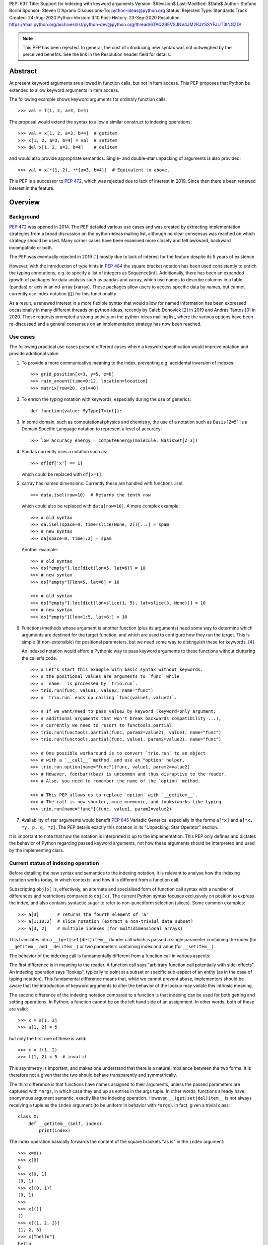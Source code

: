 PEP: 637
Title: Support for indexing with keyword arguments
Version: $Revision$
Last-Modified: $Date$
Author: Stefano Borini
Sponsor: Steven D'Aprano
Discussions-To: python-ideas@python.org
Status: Rejected
Type: Standards Track
Created: 24-Aug-2020
Python-Version: 3.10
Post-History: 23-Sep-2020
Resolution: https://mail.python.org/archives/list/python-dev@python.org/thread/6TAQ2BEVSJNV4JM2RJYSSYFJUT3INGZD/


.. note::
   This PEP has been rejected. In general, the cost of introducing new syntax
   was not outweighed by the perceived benefits. See the link in the Resolution
   header field for details.

Abstract
========

At present keyword arguments are allowed in function calls, but not in
item access. This PEP proposes that Python be extended to allow keyword
arguments in item access.

The following example shows keyword arguments for ordinary function calls::

    >>> val = f(1, 2, a=3, b=4)

The proposal would extend the syntax to allow a similar construct
to indexing operations::

    >>> val = x[1, 2, a=3, b=4]  # getitem
    >>> x[1, 2, a=3, b=4] = val  # setitem
    >>> del x[1, 2, a=3, b=4]    # delitem

and would also provide appropriate semantics. Single- and double-star unpacking of
arguments is also provided::

    >>> val = x[*(1, 2), **{a=3, b=4}]  # Equivalent to above.

This PEP is a successor to :pep:`472`, which was rejected due to lack of
interest in 2019. Since then there's been renewed interest in the feature.

Overview
========

Background
----------

:pep:`472` was opened in 2014. The PEP detailed various use cases and was created by
extracting implementation strategies from a broad discussion on the
python-ideas mailing list, although no clear consensus was reached on which strategy
should be used.  Many corner cases have been examined more closely and felt
awkward, backward incompatible or both.

The PEP was eventually rejected in 2019 [#rejection]_ mostly
due to lack of interest for the feature despite its 5 years of existence.

However, with the introduction of type hints in :pep:`484` the
square bracket notation has been used consistently to enrich the typing
annotations, e.g. to specify a list of integers as Sequence[int]. Additionally,
there has been an expanded growth of packages for data analysis such as pandas
and xarray, which use names to describe columns in a table (pandas) or axis in
an nd-array (xarray). These packages allow users to access specific data by
names, but cannot currently use index notation ([]) for this functionality.

As a result, a renewed interest in a more flexible syntax that would allow for
named information has been expressed occasionally in many different threads on
python-ideas, recently by Caleb Donovick [#request-1]_ in 2019 and Andras
Tantos [#request-2]_ in 2020. These requests prompted a strong activity on the
python-ideas mailing list, where the various options have been re-discussed and
a general consensus on an implementation strategy has now been reached.

Use cases
---------

The following practical use cases present different cases where a keyword
specification would improve notation and provide additional value:

1. To provide a more communicative meaning to the index, preventing e.g. accidental
   inversion of indexes::

       >>> grid_position[x=3, y=5, z=8]
       >>> rain_amount[time=0:12, location=location]
       >>> matrix[row=20, col=40]

2. To enrich the typing notation with keywords, especially during the use of generics::

       def function(value: MyType[T=int]):

3. In some domain, such as computational physics and chemistry, the use of a
   notation such as ``Basis[Z=5]`` is a Domain Specific Language notation to represent
   a level of accuracy::

       >>> low_accuracy_energy = computeEnergy(molecule, BasisSet[Z=3])

4. Pandas currently uses a notation such as::

       >>> df[df['x'] == 1]

   which could be replaced with ``df[x=1]``.

5. xarray has named dimensions. Currently these are handled with functions .isel::

       >>> data.isel(row=10)  # Returns the tenth row

   which could also be replaced with ``data[row=10]``. A more complex example::

       >>> # old syntax
       >>> da.isel(space=0, time=slice(None, 2))[...] = spam
       >>> # new syntax
       >>> da[space=0, time=:2] = spam

   Another example::

       >>> # old syntax
       >>> ds["empty"].loc[dict(lon=5, lat=6)] = 10
       >>> # new syntax
       >>> ds["empty"][lon=5, lat=6] = 10

       >>> # old syntax
       >>> ds["empty"].loc[dict(lon=slice(1, 5), lat=slice(3, None))] = 10
       >>> # new syntax
       >>> ds["empty"][lon=1:5, lat=6:] = 10

6. Functions/methods whose argument is another function (plus its
   arguments) need some way to determine which arguments are destined for
   the target function, and which are used to configure how they run the
   target. This is simple (if non-extensible) for positional parameters,
   but we need some way to distinguish these for keywords. [#trio-run]_

   An indexed notation would afford a Pythonic way to pass keyword
   arguments to these functions without cluttering the caller's code.

   ::

     >>> # Let's start this example with basic syntax without keywords.
     >>> # the positional values are arguments to `func` while
     >>> # `name=` is processed by `trio.run`.
     >>> trio.run(func, value1, value2, name="func")
     >>> # `trio.run` ends up calling `func(value1, value2)`.

     >>> # If we want/need to pass value2 by keyword (keyword-only argument,
     >>> # additional arguments that won't break backwards compatibility ...),
     >>> # currently we need to resort to functools.partial:
     >>> trio.run(functools.partial(func, param2=value2), value1, name="func")
     >>> trio.run(functools.partial(func, value1, param2=value2), name="func")

     >>> # One possible workaround is to convert `trio.run` to an object
     >>> # with a `__call__` method, and use an "option" helper,
     >>> trio.run.option(name="func")(func, value1, param2=value2)
     >>> # However, foo(bar)(baz) is uncommon and thus disruptive to the reader.
     >>> # Also, you need to remember the name of the `option` method.

     >>> # This PEP allows us to replace `option` with `__getitem__`.
     >>> # The call is now shorter, more mnemonic, and looks+works like typing
     >>> trio.run[name="func"](func, value1, param2=value2)

7. Availability of star arguments would benefit :pep:`646` Variadic Generics,
   especially in the forms ``a[*x]`` and ``a[*x, *y, p, q, *z]``. The PEP details
   exactly this notation in its "Unpacking: Star Operator" section.

It is important to note that how the notation is interpreted is up to the
implementation. This PEP only defines and dictates the behavior of Python
regarding passed keyword arguments, not how these arguments should be
interpreted and used by the implementing class.

Current status of indexing operation
------------------------------------

Before detailing the new syntax and semantics to the indexing notation, it is
relevant to analyse how the indexing notation works today, in which contexts,
and how it is different from a function call.

Subscripting ``obj[x]`` is, effectively, an alternate and specialised form of
function call syntax with a number of differences and restrictions compared to
``obj(x)``. The current Python syntax focuses exclusively on position to express
the index, and also contains syntactic sugar to refer to non-punctiform
selection (slices). Some common examples::

    >>> a[3]       # returns the fourth element of 'a'
    >>> a[1:10:2]  # slice notation (extract a non-trivial data subset)
    >>> a[3, 2]    # multiple indexes (for multidimensional arrays)

This translates into a ``__(get|set|del)item__`` dunder call which is passed a single
parameter containing the index (for ``__getitem__`` and ``__delitem__``) or two parameters
containing index and value (for ``__setitem__``).

The behavior of the indexing call is fundamentally different from a function call
in various aspects:

The first difference is in meaning to the reader.  A function call says
"arbitrary function call potentially with side-effects". An indexing operation
says "lookup", typically to point at a subset or specific sub-aspect of an
entity (as in the case of typing notation).  This fundamental difference means
that, while we cannot prevent abuse, implementors should be aware that the
introduction of keyword arguments to alter the behavior of the lookup may
violate this intrinsic meaning.

The second difference of the indexing notation compared to a function
is that indexing can be used for both getting and setting operations.
In Python, a function cannot be on the left hand side of an assignment. In
other words, both of these are valid::

    >>> x = a[1, 2]
    >>> a[1, 2] = 5

but only the first one of these is valid::

    >>> x = f(1, 2)
    >>> f(1, 2) = 5  # invalid

This asymmetry is important, and makes one understand that there is a natural
imbalance between the two forms. It is therefore not a given that the two
should behave transparently and symmetrically.

The third difference is that functions have names assigned to their
arguments, unless the passed parameters are captured with ``*args``, in which case
they end up as entries in the args tuple. In other words, functions already
have anonymous argument semantic, exactly like the indexing operation. However,
``__(get|set|del)item__`` is not always receiving a tuple as the ``index`` argument
(to be uniform in behavior with ``*args``).  In fact, given a trivial class::

    class X:
        def __getitem__(self, index):
            print(index)

The index operation basically forwards the content of the square brackets "as is"
in the ``index`` argument::

    >>> x=X()
    >>> x[0]
    0
    >>> x[0, 1]
    (0, 1)
    >>> x[(0, 1)]
    (0, 1)
    >>>
    >>> x[()]
    ()
    >>> x[{1, 2, 3}]
    {1, 2, 3}
    >>> x["hello"]
    hello
    >>> x["hello", "hi"]
    ('hello', 'hi')

The fourth difference is that the indexing operation knows how to convert
colon notations to slices, thanks to support from the parser. This is valid::

    a[1:3]

this one isn't::

    f(1:3)

The fifth difference is that there's no zero-argument form. This is valid::

    f()

this one isn't::

    a[]

Specification
=============

Before describing the specification, it is important to stress the difference in
nomenclature between *positional index*, *final index*  and *keyword argument*, as it is important to
understand the fundamental asymmetries at play. The ``__(get|set|del)item__``
is fundamentally an indexing operation, and the way the element is retrieved,
set, or deleted is through an index, the *final index*.

The current status quo is to directly build the *final index* from what is passed between
square brackets, the *positional index*. In other words, what is passed in the
square brackets is trivially used to generate what the code in ``__getitem__`` then uses
for the indicisation operation. As we already saw for the dict, ``d[1]`` has a
positional index of ``1`` and also a final index of ``1`` (because it's the element that is
then added to the dictionary) and ``d[1, 2]`` has positional index of ``(1, 2)`` and
final index also of ``(1, 2)`` (because yet again it's the element that is added to the dictionary).
However, the positional index ``d[1,2:3]`` is not accepted by the dictionary, because
there's no way to transform the positional index into a final index, as the slice object is
unhashable. The positional index is what is currently known as the ``index`` parameter in
``__getitem__``. Nevertheless, nothing prevents to construct a dictionary-like class that
creates the final index by e.g. converting the positional index to a string.

This PEP extends the current status quo, and grants more flexibility to
create the final index via an enhanced syntax that combines the positional index
and keyword arguments, if passed.

The above brings an important point across. Keyword arguments, in the context of the index
operation, may be used to take indexing decisions to obtain the final index, and therefore
will have to accept values that are unconventional for functions. See for
example use case 1, where a slice is accepted.

The successful implementation of this PEP will result in the following behavior:

1. An empty subscript is still illegal, regardless of context (see Rejected Ideas)::

       obj[]  # SyntaxError

2. A single index value remains a single index value when passed::

       obj[index]
       # calls type(obj).__getitem__(obj, index)

       obj[index] = value
       # calls type(obj).__setitem__(obj, index, value)

       del obj[index]
       # calls type(obj).__delitem__(obj, index)

   This remains the case even if the index is followed by keywords; see point 5 below.

3. Comma-separated arguments are still parsed as a tuple and passed as
   a single positional argument::

       obj[spam, eggs]
       # calls type(obj).__getitem__(obj, (spam, eggs))

       obj[spam, eggs] = value
       # calls type(obj).__setitem__(obj, (spam, eggs), value)

       del obj[spam, eggs]
       # calls type(obj).__delitem__(obj, (spam, eggs))

   The points above mean that classes which do not want to support keyword
   arguments in subscripts need do nothing at all, and the feature is therefore
   completely backwards compatible.

4. Keyword arguments, if any, must follow positional arguments::

       obj[1, 2, spam=None, 3]  # SyntaxError

   This is like function calls, where intermixing positional and keyword
   arguments give a SyntaxError.

5. Keyword subscripts, if any, will be handled like they are in
   function calls. Examples::

       # Single index with keywords:

       obj[index, spam=1, eggs=2]
       # calls type(obj).__getitem__(obj, index, spam=1, eggs=2)

       obj[index, spam=1, eggs=2] = value
       # calls type(obj).__setitem__(obj, index, value, spam=1, eggs=2)

       del obj[index, spam=1, eggs=2]
       # calls type(obj).__delitem__(obj, index, spam=1, eggs=2)

       # Comma-separated indices with keywords:

       obj[foo, bar, spam=1, eggs=2]
       # calls type(obj).__getitem__(obj, (foo, bar), spam=1, eggs=2)

       obj[foo, bar, spam=1, eggs=2] = value
       # calls type(obj).__setitem__(obj, (foo, bar), value, spam=1, eggs=2)

       del obj[foo, bar, spam=1, eggs=2]
       # calls type(obj).__detitem__(obj, (foo, bar), spam=1, eggs=2)

   Note that:

   - a single positional index will not turn into a tuple
     just because one adds a keyword value.

   - for ``__setitem__``, the same order is retained for index and value.
     The keyword arguments go at the end, as is normal for a function
     definition.

6. The same rules apply with respect to keyword subscripts as for
   keywords in function calls:

   - the interpreter matches up each keyword subscript to a named parameter
     in the appropriate method;

   - if a named parameter is used twice, that is an error;

   - if there are any named parameters left over (without a value) when the
     keywords are all used, they are assigned their default value (if any);

   - if any such parameter doesn't have a default, that is an error;

   - if there are any keyword subscripts remaining after all the named
     parameters are filled, and the method has a ``**kwargs`` parameter,
     they are bound to the ``**kwargs`` parameter as a dict;

   - but if no ``**kwargs`` parameter is defined, it is an error.


7. Sequence unpacking is allowed inside subscripts::

       obj[*items]

   This allows notations such as ``[:, *args, :]``, which could be treated
   as ``[(slice(None), *args, slice(None))]``. Multiple star unpacking are
   allowed::

       obj[1, *(2, 3), *(4, 5), 6, foo=5]
       # Equivalent to obj[(1, 2, 3, 4, 5, 6), foo=3)

   The following notation equivalence must be honored::

       obj[*()]
       # Equivalent to obj[()]

       obj[*(), foo=3]
       # Equivalent to obj[(), foo=3]

       obj[*(x,)]
       # Equivalent to obj[(x,)]

       obj[*(x,),]
       # Equivalent to obj[(x,)]

   Note in particular case 3: sequence unpacking of a single element will
   not behave as if only one single argument was passed. A related case is
   the following example::

      obj[1, *(), foo=5]
      # Equivalent to obj[(1,), foo=5]
      # calls type(obj).__getitem__(obj, (1,), foo=5)

   However, as we saw earlier, for backward compatibility a single index will be passed as is::

      obj[1, foo=5]
      # calls type(obj).__getitem__(obj, 1, foo=5)

   In other words, a single positional index will be passed "as is" only if no sequence
   unpacking is present. If a sequence unpacking is present, then the index will become a tuple,
   regardless of the resulting number of elements in the index after the unpacking has taken place.

8. Dict unpacking is permitted::

       items = {'spam': 1, 'eggs': 2}
       obj[index, **items]
       # equivalent to obj[index, spam=1, eggs=2]

   The following notation equivalent should be honored::

       obj[**{}]
       # Equivalent to obj[()]

       obj[3, **{}]
       # Equivalent to obj[3]

9. Keyword-only subscripts are permitted. The positional index will be the empty tuple::

       obj[spam=1, eggs=2]
       # calls type(obj).__getitem__(obj, (), spam=1, eggs=2)

       obj[spam=1, eggs=2] = 5
       # calls type(obj).__setitem__(obj, (), 5, spam=1, eggs=2)

       del obj[spam=1, eggs=2]
       # calls type(obj).__delitem__(obj, (), spam=1, eggs=2)

   The choice of the empty tuple as a sentinel has been debated. Details are provided in
   the Rejected Ideas section.

10. Keyword arguments must allow slice syntax::

        obj[3:4, spam=1:4, eggs=2]
        # calls type(obj).__getitem__(obj, slice(3, 4, None), spam=slice(1, 4, None), eggs=2)

    This may open up the possibility to accept the same syntax for general function
    calls, but this is not part of this recommendation.

11. Keyword arguments allow for default values::

        # Given type(obj).__getitem__(obj, index, spam=True, eggs=2)
        obj[3]               # Valid. index = 3, spam = True, eggs = 2
        obj[3, spam=False]   # Valid. index = 3, spam = False, eggs = 2
        obj[spam=False]      # Valid. index = (), spam = False, eggs = 2
        obj[]                # Invalid.

12. The same semantics given above must be extended to ``__class__getitem__``:
    Since :pep:`560`, type hints are dispatched so that for ``x[y]``, if no
    ``__getitem__`` method is found, and ``x`` is a type (class) object,
    and ``x`` has a class method ``__class_getitem__``, that method is
    called. The same changes should be applied to this method as well,
    so that a writing like ``list[T=int]`` can be accepted.

Indexing behavior in standard classes (dict, list, etc.)
--------------------------------------------------------

None of what is proposed in this PEP will change the behavior of the current
core classes that use indexing. Adding keywords to the index operation for
custom classes is not the same as modifying e.g. the standard dict type to
handle keyword arguments. In fact, dict (as well as list and other stdlib
classes with indexing semantics) will remain the same and will continue not to
accept keyword arguments. In other words, if ``d`` is a ``dict``, the
statement ``d[1, a=2]`` will raise ``TypeError``, as their implementation will
not support the use of keyword arguments. The same holds for all other classes
(list, dict, etc.)

Corner case and Gotchas
-----------------------

With the introduction of the new notation, a few corner cases need to be analysed.

1. Technically, if a class defines their getter like this::

       def __getitem__(self, index):

   then the caller could call that using keyword syntax, like these two cases::

       obj[3, index=4]
       obj[index=1]

   The resulting behavior would be an error automatically, since it would be like
   attempting to call the method with two values for the ``index`` argument, and
   a ``TypeError`` will be raised. In the first case, the ``index`` would be ``3``,
   in the second case, it would be the empty tuple ``()``.

   Note that this behavior applies for all currently existing classes that rely on
   indexing, meaning that there is no way for the new behavior to introduce
   backward compatibility issues on this respect.

   Classes that wish to stress this behavior explicitly can define their
   parameters as positional-only::

       def __getitem__(self, index, /):

2. a similar case occurs with setter notation::

       # Given type(obj).__setitem__(obj, index, value):
       obj[1, value=3] = 5

   This poses no issue because the value is passed automatically, and the Python interpreter will raise
   ``TypeError: got multiple values for keyword argument 'value'``


3. If the subscript dunders are declared to use positional-or-keyword
   parameters, there may be some surprising cases when arguments are passed
   to the method. Given the signature::

       def __getitem__(self, index, direction='north')

   if the caller uses this::

       obj[0, 'south']

   they will probably be surprised by the method call::

       # expected type(obj).__getitem__(obj, 0, direction='south')
       # but actually get:
       type(obj).__getitem__(obj, (0, 'south'), direction='north')

   Solution: best practice suggests that keyword subscripts should be
   flagged as keyword-only when possible::

       def __getitem__(self, index, *, direction='north')

   The interpreter need not enforce this rule, as there could be scenarios
   where this is the desired behaviour. But linters may choose to warn
   about subscript methods which don't use the keyword-only flag.

4. As we saw, a single value followed by a keyword argument will not be changed into a tuple, i.e.:
   ``d[1, a=3]`` is treated as ``__getitem__(d, 1, a=3)``, NOT ``__getitem__(d, (1,), a=3)``. It would be
   extremely confusing if adding keyword arguments were to change the type of the passed index.
   In other words, adding a keyword to a single-valued subscript will not change it into a tuple.
   For those cases where an actual tuple needs to be passed, a proper syntax will have to be used::

       obj[(1,), a=3]
       # calls type(obj).__getitem__(obj, (1,), a=3)

   In this case, the call is passing a single element (which is passed as is, as from rule above),
   only that the single element happens to be a tuple.

   Note that this behavior just reveals the truth that the ``obj[1,]`` notation is shorthand for
   ``obj[(1,)]`` (and also ``obj[1]`` is shorthand for ``obj[(1)]``, with the expected behavior).
   When keywords are present, the rule that you can omit this outermost pair of parentheses is no
   longer true::

       obj[1]
       # calls type(obj).__getitem__(obj, 1)

       obj[1, a=3]
       # calls type(obj).__getitem__(obj, 1, a=3)

       obj[1,]
       # calls type(obj).__getitem__(obj, (1,))

       obj[(1,), a=3]
       # calls type(obj).__getitem__(obj, (1,), a=3)

   This is particularly relevant in the case where two entries are passed::

       obj[1, 2]
       # calls type(obj).__getitem__(obj, (1, 2))

       obj[(1, 2)]
       # same as above

       obj[1, 2, a=3]
       # calls type(obj).__getitem__(obj, (1, 2), a=3)

       obj[(1, 2), a=3]
       # calls type(obj).__getitem__(obj, (1, 2), a=3)

   And particularly when the tuple is extracted as a variable::

       t = (1, 2)
       obj[t]
       # calls type(obj).__getitem__(obj, (1, 2))

       obj[t, a=3]
       # calls type(obj).__getitem__(obj, (1, 2), a=3)

   Why? because in the case ``obj[1, 2, a=3]`` we are passing two elements (which
   are then packed as a tuple and passed as the index). In the case ``obj[(1, 2), a=3]``
   we are passing a single element (which is passed as is) which happens to be a tuple.
   The final result is that they are the same.

C Interface
===========

Resolution of the indexing operation is performed through a call to the following functions

- ``PyObject_GetItem(PyObject *o, PyObject *key)`` for the get operation
- ``PyObject_SetItem(PyObject *o, PyObject *key, PyObject *value)`` for the set operation
- ``PyObject_DelItem(PyObject *o, PyObject *key)`` for the del operation

These functions are used extensively within the Python executable, and are
also part of the public C API, as exported by ``Include/abstract.h``. It is clear that
the signature of this function cannot be changed, and different C level functions
need to be implemented to support the extended call. We propose

- ``PyObject_GetItemWithKeywords(PyObject *o, PyObject *key, PyObject *kwargs)``
- ``PyObject_SetItemWithKeywords(PyObject *o, PyObject *key, PyObject *value, PyObject *kwargs)``
- ``PyObject_GetItemWithKeywords(PyObject *o, PyObject *key, PyObject *kwargs)``

New opcodes will be needed for the enhanced call.  Currently, the
implementation uses ``BINARY_SUBSCR``, ``STORE_SUBSCR`` and ``DELETE_SUBSCR``
to invoke the old functions. We propose ``BINARY_SUBSCR_KW``,
``STORE_SUBSCR_KW`` and ``DELETE_SUBSCR_KW`` for the new operations. The
compiler will have to generate these new opcodes. The
old C implementations will call the extended methods passing ``NULL``
as kwargs.

Finally, the following new slots must be added to the ``PyMappingMethods`` struct:

- ``mp_subscript_kw``
- ``mp_ass_subscript_kw``

These slots will have the appropriate signature to handle the dictionary object
containing the keywords.

"How to teach" recommendations
==============================

One request that occurred during feedback sessions was to detail a possible narrative
for teaching the feature, e.g. to students, data scientists, and similar audience.
This section addresses that need.

We will only describe the indexing from the perspective of use, not of
implementation, because it is the aspect that the above mentioned audience will
likely encounter. Only a subset of the users will have to implement their own
dunder functions, and can be considered advanced usage. A proper explanation could be:

    The indexing operation is generally used to refer to a subset of a larger
    dataset by means of an index. In the commonly seen cases, the index is made by
    one or more numbers, strings, slices, etc.

    Some types may allow indexing to occur not only with the index, but also with
    named values. These named values are given between square brackets using the
    same syntax used for function call keyword arguments. The meaning of the names
    and their use is found in the documentation of the type, as it varies from one
    type to another.

The teacher will now show some practical real world examples, explaining the
semantics of the feature in the shown library. At the time of writing these
examples do not exist, obviously, but the libraries most likely to implement
the feature are pandas and numpy, possibly as a method to refer to columns by
name.

Reference Implementation
========================

A reference implementation is currently being developed here [#reference-impl]_.


Workarounds
===========

Every PEP that changes the Python language should :pep:`"clearly explain why
the existing language specification is inadequate to address the
problem that the PEP solves" <1#what-belongs-in-a-successful-pep>`.

Some rough equivalents to the proposed extension, which we call work-arounds,
are already possible. The work-arounds provide an alternative to enabling the
new syntax, while leaving the semantics to be defined elsewhere.

These work-arounds follow. In them the helpers ``H`` and ``P`` are not intended to
be universal. For example, a module or package might require the use of its own
helpers.

1. User defined classes can be given ``getitem`` and ``delitem`` methods,
   that respectively get and delete values stored in a container::

       >>> val = x.getitem(1, 2, a=3, b=4)
       >>> x.delitem(1, 2, a=3, b=4)

   The same can't be done for ``setitem``. It's not valid syntax::

       >>> x.setitem(1, 2, a=3, b=4) = val
       SyntaxError: can't assign to function call

2. A helper class, here called ``H``, can be used to swap the container
   and parameter roles. In other words, we use::

       H(1, 2, a=3, b=4)[x]

   as a substitute for::

       x[1, 2, a=3, b=4]

   This method will work for ``getitem``, ``delitem`` and also for
   ``setitem``. This is because::

       >>> H(1, 2, a=3, b=4)[x] = val

   is valid syntax, which can be given the appropriate semantics.

3. A helper function, here called ``P``, can be used to store the
   arguments in a single object. For example::

       >>> x[P(1, 2, a=3, b=4)] = val

   is valid syntax, and can be given the appropriate semantics.

4. The ``lo:hi:step`` syntax for slices is sometimes very useful. This
   syntax is not directly available in the work-arounds. However::

       s[lo:hi:step]

   provides a work-around that is available everything, where::

       class S:
           def __getitem__(self, key): return key

       s = S()

   defines the helper object ``s``.

Rejected Ideas
==============

Previous PEP 472 solutions
--------------------------

:pep:`472` presents a good amount of ideas that are now all to be considered
Rejected. A personal email from D'Aprano to the author specifically said:

    I have now carefully read through PEP 472 in full, and I am afraid I
    cannot support any of the strategies currently in the PEP.

We agree that those options are inferior to the currently presented, for one
reason or another.

To keep this document compact, we will not present here the objections for
all options presented in :pep:`472`. Suffice to say that they were discussed,
and each proposed alternative had one or few dealbreakers.

Adding new dunders
------------------

It was proposed to introduce new dunders ``__(get|set|del)item_ex__``
that are invoked over the ``__(get|set|del)item__`` triad, if they are present.

The rationale around this choice is to make the intuition around how to add kwd
arg support to square brackets more obvious and in line with the function
behavior. Given::

    def __getitem_ex__(self, x, y): ...

These all just work and produce the same result effortlessly::

    obj[1, 2]
    obj[1, y=2]
    obj[y=2, x=1]

In other words, this solution would unify the behavior of ``__getitem__`` to the traditional
function signature, but since we can't change ``__getitem__`` and break backward compatibility,
we would have an extended version that is used preferentially.

The problems with this approach were found to be:

- It will slow down subscripting. For every subscript access, this new dunder
  attribute gets investigated on the class, and if it is not present then the
  default key translation function is executed.
  Different ideas were proposed to handle this, from wrapping the method
  only at class instantiation time, to add a bit flag to signal the availability
  of these methods. Regardess of the solution, the new dunder would be effective
  only if added at class creation time, not if it's added later. This would
  be unusual and would disallow (and behave unexpectedly) monkeypatching of the
  methods for whatever reason it might be needed.

- It adds complexity to the mechanism.

- Will require a long and painful transition period during which time
  libraries will have to somehow support both calling conventions, because most
  likely, the extended methods will delegate to the traditional ones when the
  right conditions are matched in the arguments, or some classes will support
  the traditional dunder and others the extended dunder. While this will not
  affect calling code, it will affect development.

- it would potentially lead to mixed situations where the extended version is
  defined for the getter, but not for the setter.

- In the ``__setitem_ex__`` signature, value would have to be made the first
  element, because the index is of arbitrary length depending on the specified
  indexes. This would look awkward because the visual notation does not match
  the signature::

      obj[1, 2] = 3
      # calls type(obj).__setitem_ex__(obj, 3, 1, 2)

- the solution relies on the assumption that all keyword indices necessarily map
  into positional indices, or that they must have a name. This assumption may be
  false: xarray, which is the primary Python package for numpy arrays with
  labelled dimensions, supports indexing by additional dimensions (so called
  "non-dimension coordinates") that don't correspond directly to the dimensions
  of the underlying numpy array, and those have no position to match up to.
  In other words, anonymous indexes are a plausible use case that this solution
  would remove, although it could be argued that using ``*args`` would solve
  that issue.

Adding an adapter function
--------------------------

Similar to the above, in the sense that a pre-function would be called to
convert the "new style" indexing into "old style indexing" that is then passed.
Has problems similar to the above.

create a new "kwslice" object
-----------------------------

This proposal has already been explored in "New arguments contents" P4 in :pep:`472`::

    obj[a, b:c, x=1]
    # calls type(obj).__getitem__(obj, a, slice(b, c), key(x=1))

This solution requires everyone who needs keyword arguments to parse the tuple
and/or key object by hand to extract them. This is painful and opens up to the
get/set/del function to always accept arbitrary keyword arguments, whether they
make sense or not. We want the developer to be able to specify which arguments
make sense and which ones do not.


Using a single bit to change the behavior
-----------------------------------------

A special class dunder flag::

    __keyfn__ = True

would change the signature of the ``__get|set|delitem__`` to a "function like" dispatch,
meaning that this::

    >>> d[1, 2, z=3]

would result in a call to::

    >>> type(obj).__getitem__(obj, 1, 2, z=3)
    # instead of type(obj).__getitem__(obj, (1, 2), z=3)

This option has been rejected because it feels odd that a signature of a method
depends on a specific value of another dunder. It would be confusing for both
static type checkers and for humans: a static type checker would have to hard-code
a special case for this, because there really is nothing else in Python
where the signature of a dunder depends on the value of another dunder.
A human that has to implement a ``__getitem__`` dunder would have to look if in the
class (or in any of its subclasses) for a ``__keyfn__`` before the dunder can be written.
Moreover, adding a base classes that have the ``__keyfn__`` flag set would break
the signature of the current methods. This would be even more problematic if the
flag is changed at runtime, or if the flag is generated by calling a function
that returns randomly True or something else.

Allowing for empty index notation obj[]
---------------------------------------

The current proposal prevents ``obj[]`` from being valid notation. However
a commenter stated

    We have ``Tuple[int, int]`` as a tuple of two integers. And we have ``Tuple[int]``
    as a tuple of one integer. And occasionally we need to spell a tuple of *no*
    values, since that's the type of ``()``. But we currently are forced to write
    that as ``Tuple[()]``. If we allowed ``Tuple[]`` that odd edge case would be
    removed.

    So I probably would be okay with allowing ``obj[]`` syntactically, as long as the
    dict type could be made to reject it.

This proposal already established that, in case no positional index is given, the
passed value must be the empty tuple. Allowing for the empty index notation would
make the dictionary type accept it automatically, to insert or refer to the value with
the empty tuple as key. Moreover, a typing notation such as ``Tuple[]`` can easily
be written as ``Tuple`` without the indexing notation.

However, subsequent discussion with Brandt Bucher during implementation has revealed
that the case ``obj[]`` would fit a natural evolution for variadic generics, giving
more strength to the above comment. In the end, after a discussion between D'Aprano,
Bucher and the author, we decided to leave the ``obj[]`` notation as a syntax
error for now, and possibly extend the notation with an additional PEP to hold
the equivalence ``obj[]`` as ``obj[()]``.


Sentinel value for no given positional index
--------------------------------------------

The topic of which value to pass as the index in the case of::

    obj[k=3]

has been considerably debated.

One apparently rational choice would be to pass no value at all, by making use of
the keyword only argument feature, but unfortunately will not work well with
the ``__setitem__`` dunder, as a positional element for the value is always
passed, and we can't "skip over" the index one unless we introduce a very weird behavior
where the first argument refers to the index when specified, and to the value when
index is not specified. This is extremely deceiving and error prone.

The above consideration makes it impossible to have a keyword only dunder, and
opens up the question of what entity to pass for the index position when no index
is passed::

    obj[k=3] = 5
    # would call type(obj).__setitem__(obj, ???, 5, k=3)

A proposed hack would be to let the user specify which entity to use when an
index is not specified, by specifying a default for the ``index``, but this
forces necessarily to also specify a (never going to be used, as a value is
always passed by design) default for the ``value``, as we can't have
non-default arguments after defaulted one::

    def __setitem__(self, index=SENTINEL, value=NEVERUSED, *, k)

which seems ugly, redundant and confusing. We must therefore accept that some
form of sentinel index must be passed by the Python implementation when the
``obj[k=3]`` notation is used. This also means that default arguments to those
parameters are simply never going to be used (but it's already the
case with the current implementation, so no change there).

Additionally, some classes may want to use ``**kwargs``, instead of a keyword-only
argument, meaning that having a definition like::

    def __setitem__(self, index, value, **kwargs):

and a user that wants to pass a keyword ``value``::

    x[value=1] = 0

expecting a call like::

    type(obj).__setitem__(obj, SENTINEL, 0, **{"value": 1})

will instead accidentally be caught by the named ``value``, producing a
``duplicate value error``. The user should not be worried about the actual
local names of those two arguments if they are, for all practical purposes,
positional only. Unfortunately, using positional-only values will ensure this
does not happen but it will still not solve the need to pass both ``index`` and
``value`` even when the index is not provided. The point is that the user should not
be prevented to use keyword arguments to refer to a column ``index``, ``value``
(or ``self``) just because the class implementor happens to use those names
in the parameter list.

Moreover, we also require the three dunders to behave in the same way: it would
be extremely inconvenient if only ``__setitem__`` were to receive this
sentinel, and ``__get|delitem__`` would not because they can get away with a
signature that allows for no index specification, thus allowing for a
user-specified default index.

Whatever the choice of the sentinel, it will make the following cases
degenerate and thus impossible to differentiate in the dunder::

    obj[k=3]
    obj[SENTINEL, k=3]

The question now shifts to which entity should represent the sentinel:
the options were:

1. Empty tuple
2. None
3. NotImplemented
4. a new sentinel object (e.g. NoIndex)

For option 1, the call will become::

    type(obj).__getitem__(obj, (), k=3)

therefore making ``obj[k=3]`` and ``obj[(), k=3]`` degenerate and indistinguishable.

This option sounds appealing because:

1. The numpy community was inquired [#numpy-ml]_, and the general consensus
   of the responses was that the empty tuple felt appropriate.
2. It shows a parallel with the behavior of ``*args`` in a function, when
   no positional arguments are given::

       >>> def foo(*args, **kwargs):
       ...     print(args, kwargs)
       ...
       >>> foo(k=3)
       () {'k': 3}

   Although we do accept the following asymmetry in behavior compared to functions
   when a single value is passed, but that ship has sailed::

       >>> foo(5, k=3)
       (5,) {'k': 3}   # for indexing, a plain 5, not a 1-tuple is passed

For option 2, using ``None``, it was objected that NumPy uses it to indicate
inserting a new axis/dimensions (there's a ``np.newaxis`` alias as well)::

    arr = np.array(5)
    arr.ndim == 0
    arr[None].ndim == arr[None,].ndim == 1

While this is not an insurmountable issue, it certainly will ripple onto numpy.

The only issues with both the above is that both the empty tuple and None are
potential legitimate indexes, and there might be value in being able to differentiate
the two degenerate cases.

So, an alternative strategy (option 3) would be to use an existing entity that is
unlikely to be used as a valid index. One option could be the current built-in constant
``NotImplemented``, which is currently returned by operators methods to
report that they do not implement a particular operation, and a different strategy
should be attempted (e.g. to ask the other object). Unfortunately, its name and
traditional use calls back to a feature that is not available, rather than the
fact that something was not passed by the user.

This leaves us with option 4: a new built-in constant. This constant
must be unhashable (so it's never going to be a valid key) and have a clear
name that makes it obvious its context: ``NoIndex``. This
would solve all the above issues, but the question is: is it worth it?

From a quick inquire, it seems that most people on python-ideas seem to believe
it's not crucial, and the empty tuple is an acceptable option. Hence the
resulting series will be::

    obj[k=3]
    # type(obj).__getitem__(obj, (), k=3). Empty tuple

    obj[1, k=3]
    # type(obj).__getitem__(obj, 1, k=3). Integer

    obj[1, 2, k=3]
    # type(obj).__getitem__(obj, (1, 2), k=3). Tuple

and the following two notation will be degenerate::

    obj[(), k=3]
    # type(obj).__getitem__(obj, (), k=3)

    obj[k=3]
    # type(obj).__getitem__(obj, (), k=3)

Common objections
=================

1. Just use a method call.

   One of the use cases is typing, where the indexing is used exclusively, and
   function calls are out of the question.  Moreover, function calls do not handle
   slice notation, which is commonly used in some cases for arrays.

   One problem is type hint creation has been extended to built-ins in Python 3.9,
   so that you do not have to import Dict, List, et al anymore.

   Without kwdargs inside ``[]``, you would not be able to do this::

       Vector = dict[i=float, j=float]

   but for obvious reasons, call syntax using builtins to create custom type hints
   isn't an option::

       dict(i=float, j=float)
       # would create a dictionary, not a type

   Finally, function calls do not allow for a setitem-like notation, as shown
   in the Overview: operations such as ``f(1, x=3) = 5`` are not allowed, and are
   instead allowed for indexing operations.


References
==========

.. [#rejection] "Rejection of PEP 472"
       (https://mail.python.org/pipermail/python-dev/2019-March/156693.html)
.. [#request-1] "Allow kwargs in __{get|set|del}item__"
       (https://mail.python.org/archives/list/python-ideas@python.org/thread/EUGDRTRFIY36K4RM3QRR52CKCI7MIR2M/)
.. [#request-2] "PEP 472 -- Support for indexing with keyword arguments"
       (https://mail.python.org/archives/list/python-ideas@python.org/thread/6OGAFDWCXT5QVV23OZWKBY4TXGZBVYZS/)
.. [#trio-run] "trio.run() should take \*\*kwargs in addition to \*args"
       (https://github.com/python-trio/trio/issues/470)
.. [#numpy-ml] "[Numpy-discussion] Request for comments on PEP 637 - Support for indexing with keyword arguments"
       (http://numpy-discussion.10968.n7.nabble.com/Request-for-comments-on-PEP-637-Support-for-indexing-with-keyword-arguments-td48489.html)
.. [#reference-impl] "Reference implementation"
        (https://github.com/python/cpython/compare/master...stefanoborini:PEP-637-implementation-attempt-2)

Copyright
=========

This document has been placed in the public domain.

